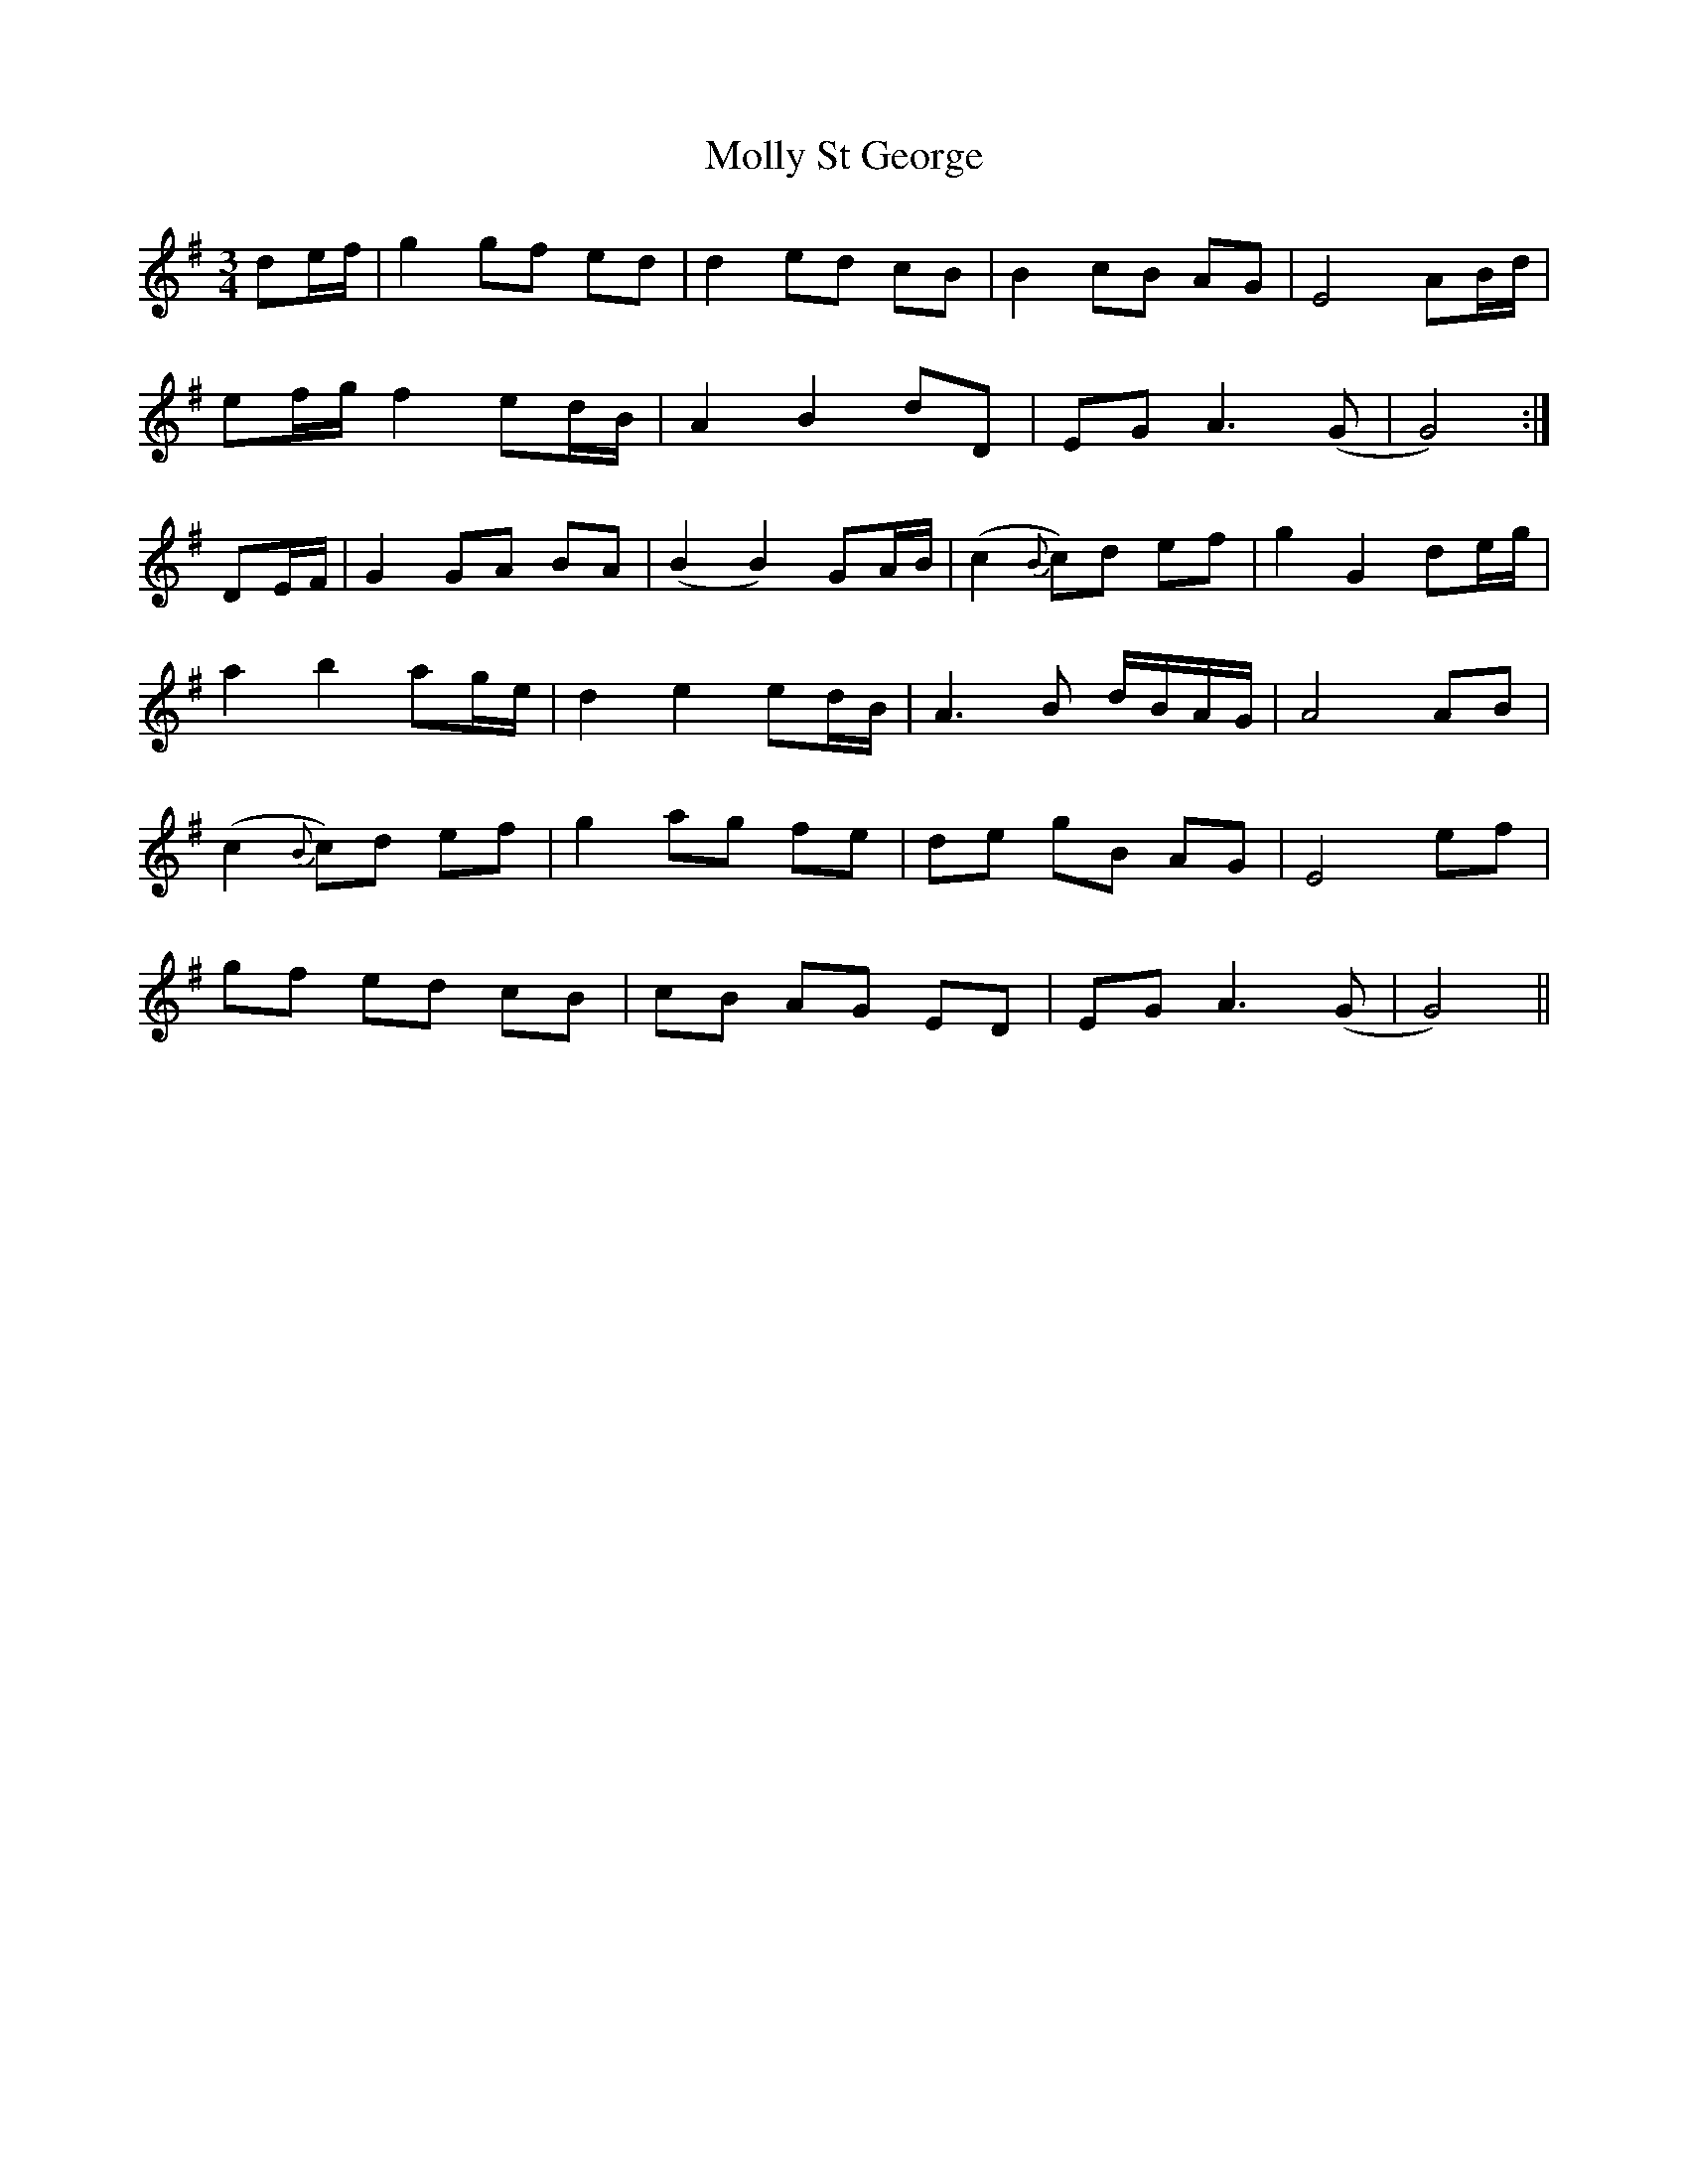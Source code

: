 X: 27490
T: Molly St George
R: waltz
M: 3/4
K: Gmajor
de/f/|g2 gf ed|d2 ed cB|B2 cB AG|E4 AB/d/|
ef/g/ f2 ed/B/|A2B2dD|EG A3(G|G4):|
DE/F/|G2GA BA|(B2B2) GA/B/|(c2{B}c)d ef|g2G2de/g/|
a2b2 ag/e/|d2 e2ed/B/|A3B d/B/A/G/|A4AB|
(c2 {B}c)d ef|g2 ag fe|de gB AG|E4ef|
gf ed cB|cB AG ED|EG A3(G|G4)||

